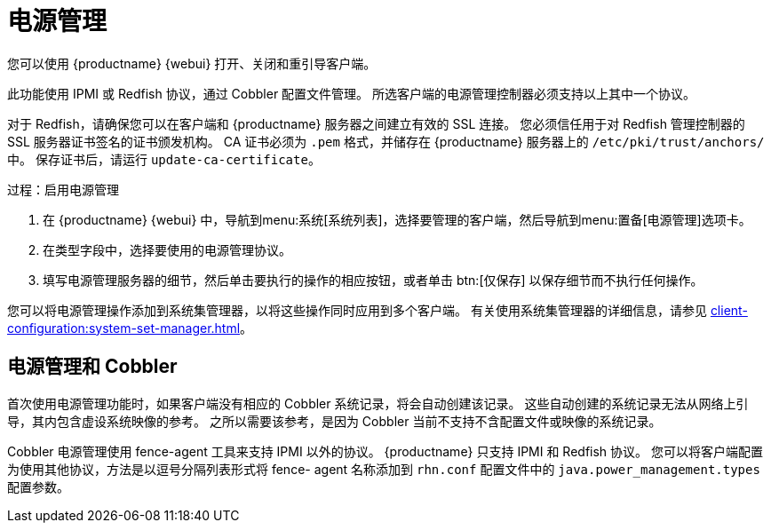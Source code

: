 [[power-management]]
= 电源管理

您可以使用 {productname} {webui} 打开、关闭和重引导客户端。

此功能使用 IPMI 或 Redfish 协议，通过 Cobbler 配置文件管理。 所选客户端的电源管理控制器必须支持以上其中一个协议。

对于 Redfish，请确保您可以在客户端和 {productname} 服务器之间建立有效的 SSL 连接。 您必须信任用于对 Redfish 管理控制器的 SSL 服务器证书签名的证书颁发机构。 CA 证书必须为 ``.pem`` 格式，并储存在 {productname} 服务器上的 [path]``/etc/pki/trust/anchors/`` 中。 保存证书后，请运行 [command]``update-ca-certificate``。


.过程：启用电源管理
. 在 {productname} {webui} 中，导航到menu:系统[系统列表]，选择要管理的客户端，然后导航到menu:置备[电源管理]选项卡。
. 在[guimenu]``类型``字段中，选择要使用的电源管理协议。
. 填写电源管理服务器的细节，然后单击要执行的操作的相应按钮，或者单击 btn:[仅保存] 以保存细节而不执行任何操作。

您可以将电源管理操作添加到系统集管理器，以将这些操作同时应用到多个客户端。 有关使用系统集管理器的详细信息，请参见 xref:client-configuration:system-set-manager.adoc[]。



== 电源管理和 Cobbler

首次使用电源管理功能时，如果客户端没有相应的 Cobbler 系统记录，将会自动创建该记录。 这些自动创建的系统记录无法从网络上引导，其内包含虚设系统映像的参考。 之所以需要该参考，是因为 Cobbler 当前不支持不含配置文件或映像的系统记录。

Cobbler 电源管理使用 fence-agent 工具来支持 IPMI 以外的协议。 {productname} 只支持 IPMI 和 Redfish 协议。 您可以将客户端配置为使用其他协议，方法是以逗号分隔列表形式将 fence- agent 名称添加到 [path]``rhn.conf`` 配置文件中的 [option]``java.power_management.types`` 配置参数。
